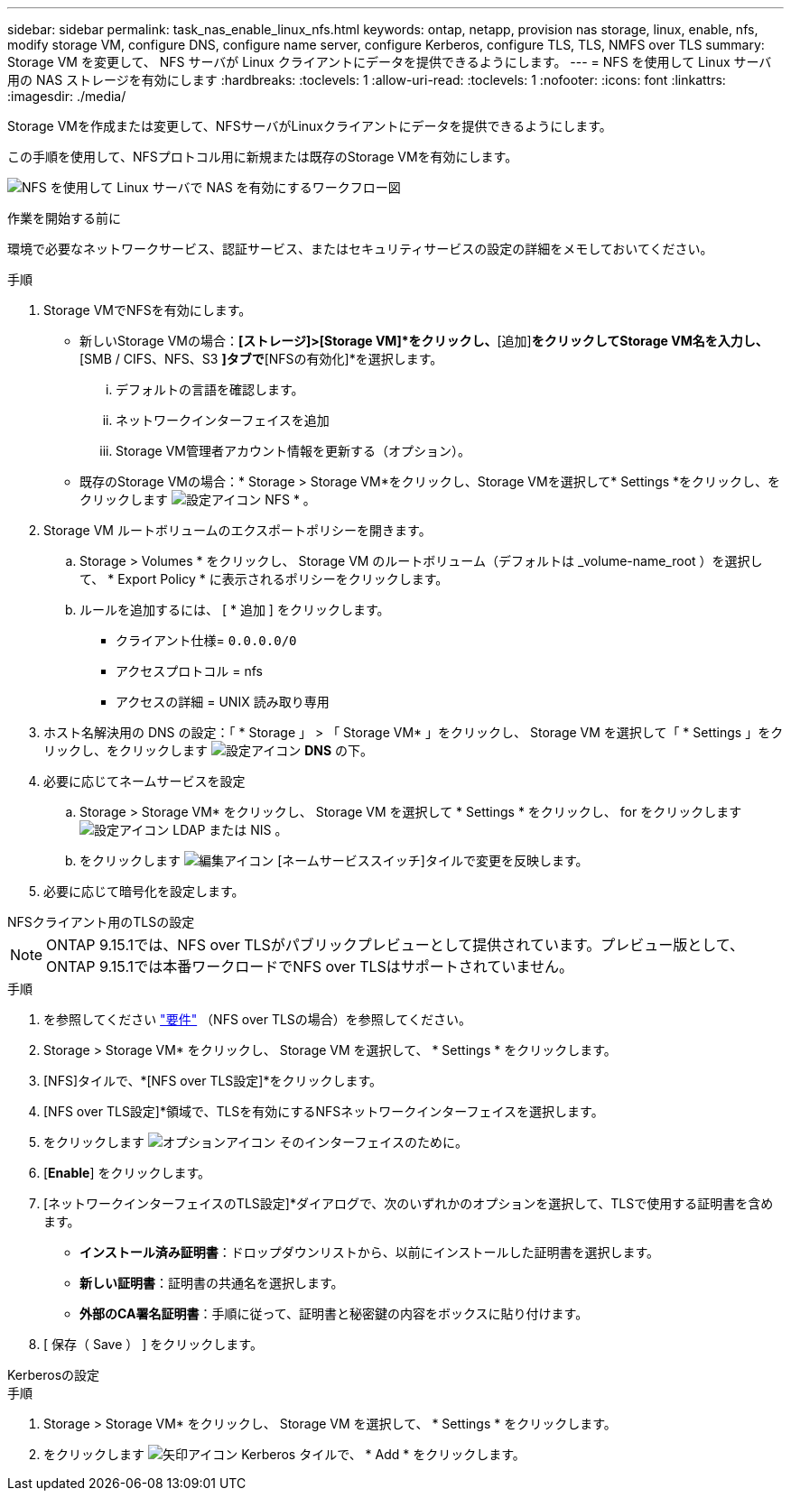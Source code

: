 ---
sidebar: sidebar 
permalink: task_nas_enable_linux_nfs.html 
keywords: ontap, netapp, provision nas storage, linux, enable, nfs, modify storage VM, configure DNS, configure name server, configure Kerberos, configure TLS, TLS, NMFS over TLS 
summary: Storage VM を変更して、 NFS サーバが Linux クライアントにデータを提供できるようにします。 
---
= NFS を使用して Linux サーバ用の NAS ストレージを有効にします
:hardbreaks:
:toclevels: 1
:allow-uri-read: 
:toclevels: 1
:nofooter: 
:icons: font
:linkattrs: 
:imagesdir: ./media/


[role="lead"]
Storage VMを作成または変更して、NFSサーバがLinuxクライアントにデータを提供できるようにします。

この手順を使用して、NFSプロトコル用に新規または既存のStorage VMを有効にします。

image:workflow_nas_enable_linux_nfs.png["NFS を使用して Linux サーバで NAS を有効にするワークフロー図"]

.作業を開始する前に
環境で必要なネットワークサービス、認証サービス、またはセキュリティサービスの設定の詳細をメモしておいてください。

.手順
. Storage VMでNFSを有効にします。
+
** 新しいStorage VMの場合：*[ストレージ]>[Storage VM]*をクリックし、*[追加]*をクリックしてStorage VM名を入力し、*[SMB / CIFS、NFS、S3 *]タブで*[NFSの有効化]*を選択します。
+
... デフォルトの言語を確認します。
... ネットワークインターフェイスを追加
... Storage VM管理者アカウント情報を更新する（オプション）。


** 既存のStorage VMの場合：* Storage > Storage VM*をクリックし、Storage VMを選択して* Settings *をクリックし、をクリックします image:icon_gear.gif["設定アイコン"] NFS * 。


. Storage VM ルートボリュームのエクスポートポリシーを開きます。
+
.. Storage > Volumes * をクリックし、 Storage VM のルートボリューム（デフォルトは _volume-name_root ）を選択して、 * Export Policy * に表示されるポリシーをクリックします。
.. ルールを追加するには、 [ * 追加 ] をクリックします。
+
*** クライアント仕様= `0.0.0.0/0`
*** アクセスプロトコル = nfs
*** アクセスの詳細 = UNIX 読み取り専用




. ホスト名解決用の DNS の設定：「 * Storage 」 > 「 Storage VM* 」をクリックし、 Storage VM を選択して「 * Settings 」をクリックし、をクリックします image:icon_gear.gif["設定アイコン"] *DNS* の下。
. 必要に応じてネームサービスを設定
+
.. Storage > Storage VM* をクリックし、 Storage VM を選択して * Settings * をクリックし、 for をクリックします image:icon_gear.gif["設定アイコン"] LDAP または NIS 。
.. をクリックします image:icon_pencil.gif["編集アイコン"] [ネームサービススイッチ]タイルで変更を反映します。


. 必要に応じて暗号化を設定します。


[role="tabbed-block"]
====
.NFSクライアント用のTLSの設定
--

NOTE: ONTAP 9.15.1では、NFS over TLSがパブリックプレビューとして提供されています。プレビュー版として、ONTAP 9.15.1では本番ワークロードでNFS over TLSはサポートされていません。

.手順
. を参照してください link:nfs-admin/tls-nfs-strong-security-concept.html["要件"^] （NFS over TLSの場合）を参照してください。
. Storage > Storage VM* をクリックし、 Storage VM を選択して、 * Settings * をクリックします。
. [NFS]タイルで、*[NFS over TLS設定]*をクリックします。
. [NFS over TLS設定]*領域で、TLSを有効にするNFSネットワークインターフェイスを選択します。
. をクリックします image:icon_kabob.gif["オプションアイコン"] そのインターフェイスのために。
. [*Enable*] をクリックします。
. [ネットワークインターフェイスのTLS設定]*ダイアログで、次のいずれかのオプションを選択して、TLSで使用する証明書を含めます。
+
** *インストール済み証明書*：ドロップダウンリストから、以前にインストールした証明書を選択します。
** *新しい証明書*：証明書の共通名を選択します。
** *外部のCA署名証明書*：手順に従って、証明書と秘密鍵の内容をボックスに貼り付けます。


. [ 保存（ Save ） ] をクリックします。


--
.Kerberosの設定
--
.手順
. Storage > Storage VM* をクリックし、 Storage VM を選択して、 * Settings * をクリックします。
. をクリックします image:icon_arrow.gif["矢印アイコン"] Kerberos タイルで、 * Add * をクリックします。


--
====